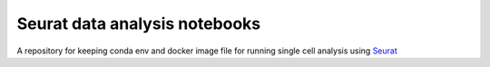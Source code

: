 .. |binderMain| image:: https://mybinder.org/badge_logo.svg
    :target: https://mybinder.org/v2/gh/imperial-genomics-facility/seurat-notebook-image/master?urlpath=lab
    :alt: Binder
    
.. |docs| image:: https://readthedocs.org/projects/seurat-notebook-image/badge/?version=latest 
    :target: https://seurat-notebook-image.readthedocs.io/en/latest/?badge=latest
    :alt: Documentation Status
    
Seurat data analysis notebooks
----------------------------------
|docs| |binderMain|

A repository for keeping conda env and docker image file for running single cell analysis using `Seurat <https://satijalab.org/seurat/>`_
